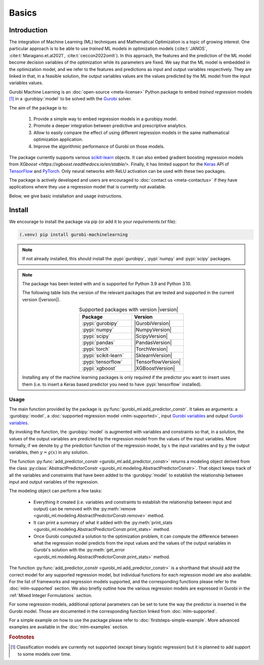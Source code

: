 Basics
######

Introduction
************

The integration of Machine Learning (ML) techniques and Mathematical
Optimization is a topic of growing interest. One particular approach is to
be able to use *trained* ML models in optimization models
(:cite:t:`JANOS`, :cite:t:`Maragano.et.al2021`, :cite:t:`ceccon2022omlt`). In this approach, the
features and the prediction of the ML model become decision variables of the
optimization while its parameters are fixed. We say that the ML model is
embedded in the optimization model, and we refer to the features and predictions
as input and output variables respectively. They are linked in that, in a
feasible solution, the output variables values are the values predicted by the
ML model from the input variables values.

Gurobi Machine Learning is an :doc:`open-source <meta-license>` Python package to embed *trained
regression* models [#]_ in a :gurobipy:`model` to be
solved with the `Gurobi <https://www.gurobi.com>`_ solver.

The aim of the package is to:

   #. Provide a simple way to embed regression models in a gurobipy model.
   #. Promote a deeper integration between predictive and prescriptive
      analytics.
   #. Allow to easily compare the effect of using different regression models in
      the same mathematical optimization application.
   #. Improve the algorithmic performance of Gurobi on those models.

The package currently supports various `scikit-learn
<https://scikit-learn.org/stable/>`_ objects. It can also embed
gradient boosting regression models from `XGboost <https://xgboost.readthedocs.io/en/stable/>`.
Finally, it has limited support for the
`Keras <https://keras.io/>`_ API of `TensorFlow <https://www.tensorflow.org/>`_
and `PyTorch <https://pytorch.org/>`_. Only neural networks with ReLU activation
can be used with these two packages.

The package is actively developed and users are encouraged to :doc:`contact us
<meta-contactus>` if they have applications where they use a regression model
that is currently not available.

Below, we give basic installation and usage instructions.

Install
*******

We encourage to install the package via pip (or add it to your
`requirements.txt` file):


.. code-block:: console

  (.venv) pip install gurobi-machinelearning


.. note::

  If not already installed, this should install the :pypi:`gurobipy`, :pypi:`numpy` and :pypi:`scipy`
  packages.


.. note::

  The package has been tested with and is supported for Python 3.9 and Python
  3.10.

  The following table lists the version of the relevant packages that are
  tested and supported in the current version (|version|).

  .. _table-versions:

  .. list-table:: Supported packages with version |version|
     :widths: 50 50
     :align: center
     :header-rows: 1

     * - Package
       - Version
     * - :pypi:`gurobipy`
       - |GurobiVersion|
     * - :pypi:`numpy`
       - |NumpyVersion|
     * - :pypi:`scipy`
       - |ScipyVersion|
     * - :pypi:`pandas`
       - |PandasVersion|
     * - :pypi:`torch`
       - |TorchVersion|
     * - :pypi:`scikit-learn`
       - |SklearnVersion|
     * - :pypi:`tensorflow`
       - |TensorflowVersion|
     * - :pypi:`xgboost`
       - |XGBoostVersion|

  Installing any of the machine learning packages is only required if the
  predictor you want to insert uses them (i.e. to insert a Keras based predictor
  you need to have :pypi:`tensorflow` installed).


Usage
-----

The main function provided by the package is
:py:func:`gurobi_ml.add_predictor_constr`. It takes as arguments: a :gurobipy:`model`, a
:doc:`supported regression model <mlm-supported>`, input `Gurobi variables
<https://www.gurobi.com/documentation/current/refman/variables.html>`_ and
output `Gurobi variables
<https://www.gurobi.com/documentation/current/refman/variables.html>`_.

By invoking the function, the :gurobipy:`model` is augmented with variables and
constraints so that, in a solution, the values of the output variables are
predicted by the regression model from the values of the input variables. More
formally, if we denote by :math:`g` the prediction function of the regression
model, by :math:`x` the input variables and by :math:`y` the output variables,
then :math:`y = g(x)` in any solution.

The function :py:func:`add_predictor_constr <gurobi_ml.add_predictor_constr>`
returns a modeling object derived from the class
:py:class:`AbstractPredictorConstr
<gurobi_ml.modeling.AbstractPredictorConstr>`. That object keeps track of all
the variables and constraints that have been added to the :gurobipy:`model` to
establish the relationship between input and output variables of the regression.

The modeling object can perform a few tasks:

   * Everything it created (i.e. variables and constraints to establish the
     relationship between input and output) can be removed with the
     :py:meth:`remove <gurobi_ml.modeling.AbstractPredictorConstr.remove>`
     method.
   * It can print a summary of what it added with the :py:meth:`print_stats
     <gurobi_ml.modeling.AbstractPredictorConstr.print_stats>` method.
   * Once Gurobi computed a solution to the optimization problem, it can compute
     the difference between what the regression model predicts from the input
     values and the values of the output variables in Gurobi's solution with the
     :py:meth:`get_error
     <gurobi_ml.modeling.AbstractPredictorConstr.print_stats>` method.


The function :py:func:`add_predictor_constr <gurobi_ml.add_predictor_constr>` is
a shorthand that should add the correct model for any supported regression
model, but individual functions for each regression model are also available.
For the list of frameworks and regression models supported, and the corresponding
functions please refer to the :doc:`mlm-supported` section. We also briefly
outline how the various regression models are expressed in Gurobi in the :ref:`Mixed Integer Formulations`
section.

For some regression models, additional optional parameters can be set to tune
the way the predictor is inserted in the Gurobi model. Those are documented in
the corresponding function linked from :doc:`mlm-supported`.

For a simple example on how to use the package please refer to
:doc:`firststeps-simple-example`. More advanced examples are available
in the :doc:`mlm-examples` section.


.. rubric:: Footnotes

.. [#] Classification models are currently not supported (except binary logistic
    regression) but it is planned to add support to some models over time.
